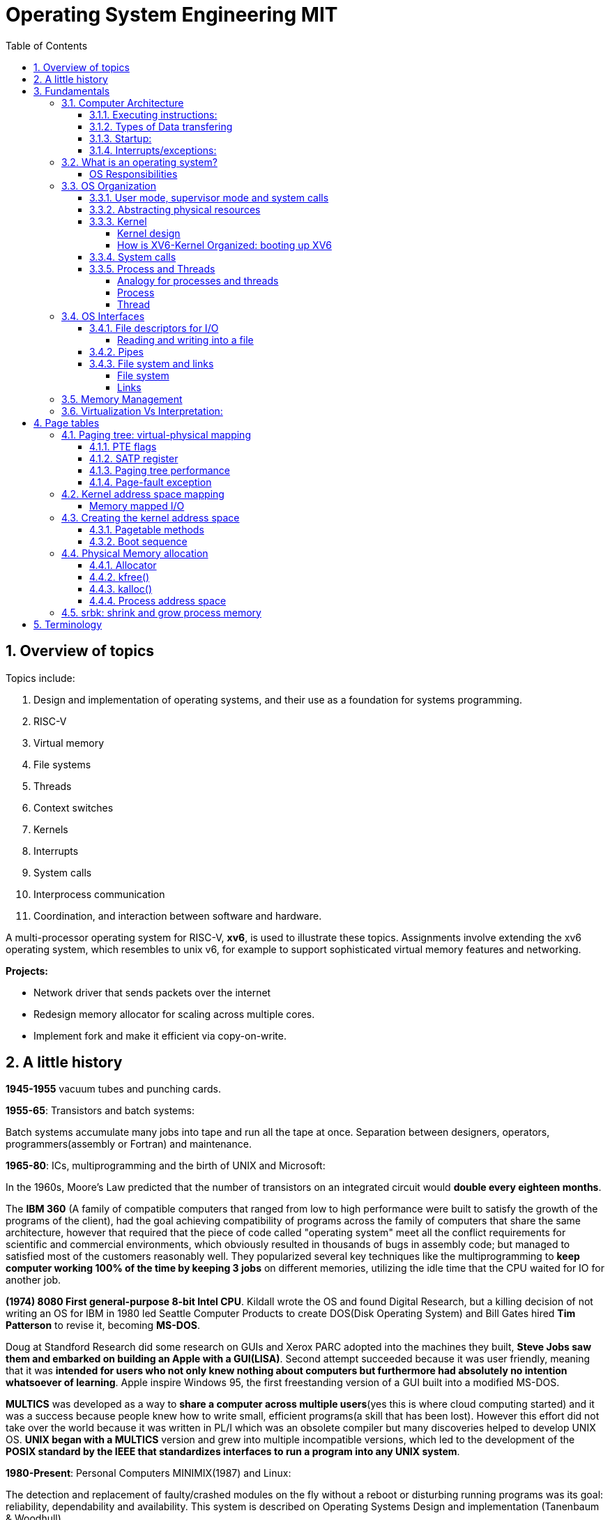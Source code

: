 # Operating System Engineering MIT
:doctype: article
:encoding: utf-8
:lang: en
:toc: left
:numbered: 
:toclevels: 4  
:imagesdir: images
:source-language: C

## Overview of topics
Topics include:

. Design and implementation of operating systems, and their use as a foundation for systems programming. 
. RISC-V
. Virtual memory 
. File systems
. Threads
. Context switches
. Kernels
. Interrupts
. System calls
. Interprocess communication
. Coordination, and interaction between software and hardware.

A multi-processor operating system for RISC-V, **xv6**, is used to illustrate these topics. Assignments involve extending the xv6 operating system, which resembles to unix v6, for example to support sophisticated virtual memory features and networking.

*Projects:*

* Network driver that sends packets over the internet
* Redesign memory allocator for scaling across multiple cores.
* Implement fork and make it efficient via copy-on-write.




## A little history

*1945-1955* vacuum tubes and punching cards.

**1955-65**: Transistors and batch systems:

Batch systems accumulate many jobs into tape and run all the tape at once. Separation between designers, operators, programmers(assembly or Fortran) and maintenance.

**1965-80**: ICs, multiprogramming and the birth of UNIX and Microsoft:

In the 1960s, Moore’s Law predicted that the number of transistors on an integrated circuit would **double every eighteen months**.  

The *IBM 360* (A [underline]#family of compatible computers# that ranged from low to high performance were built to satisfy the growth of the programs of the client), had the goal achieving compatibility of programs across the family of computers that share the same architecture, however that [red]#required that the piece of code called "operating system" meet all the conflict requirements# for scientific and commercial environments, which obviously resulted in thousands of bugs in assembly code; but managed to satisfied most of the customers reasonably well. They popularized several key techniques like the multiprogramming to *keep computer working 100% of the time by keeping 3 jobs* on different memories, utilizing the idle time that the CPU waited for IO for another job.

*(1974) 8080 First general-purpose 8-bit Intel CPU*. Kildall wrote the OS and found Digital Research, but a killing decision of not writing an OS for IBM in 1980 led Seattle Computer Products to create DOS(Disk Operating System) and Bill Gates hired *Tim Patterson* to revise it, becoming **MS-DOS**.

Doug at Standford Research did some research on GUIs and Xerox PARC adopted into the machines they built, **Steve Jobs saw them and embarked on building an Apple with a GUI(LISA)**. Second attempt succeeded because it was user friendly, meaning that it was [red]#**intended for users who not only knew nothing about computers but furthermore had absolutely no intention whatsoever of learning**#. Apple inspire Windows 95, the first freestanding version of a GUI built into a modified MS-DOS.

*MULTICS* was developed as a way to **share a computer across multiple users**(yes this is where cloud computing started) and it was a success because people knew how to write small, efficient programs(a skill that has been lost). However this effort did not take over the world because it was written in PL/I which was an obsolete compiler but many discoveries helped to develop UNIX OS.
*UNIX began with a MULTICS* version and grew into multiple incompatible versions, which led to the development of the **POSIX standard by the IEEE that standardizes interfaces to run a program into any UNIX system**.

**1980-Present**: Personal Computers MINIMIX(1987) and Linux: 

The detection and replacement of faulty/crashed modules on the fly without a reboot or disturbing running programs was its goal: reliability, dependability and availability. This system is described on Operating Systems Design and implementation (Tanenbaum & Woodhull).

Minimix led to **Linux**, a free production OS created by Linus Torvalds.
With the development of Large Scale Integration circuits, chips containing thousands of transistors, personal computers became affordable.





## Fundamentals
A computer consist of one or more processors, main memory, registers, IO devices, memory controller and other physical components; all in one complex system as shown. 

.ARM microcontroller
image::1_armCore.jpg[]

The basic cycle of every CPU is to <<fetch-instruction>> the first instruction from memory, decode it to determine its type and operands, execute it, and then fetch, decode, and execute subsequent instructions. The set of instructions(ISA) is [red]#specific to the architecture of the CPU#, so if every application had to understand how all these things work in detail, no code would be portable. Furthermore, managing all these components optimally is challenging. This is the reason computers have a software layer called **operating system**, whose job is to provide handling of this computer model [green]#**making the applications reusable and also needing to write the OS only once per CPU architecture.**#


### Computer Architecture

#### Executing instructions:  
A CPU can load instructions only from memory, so any programs to run must be stored there. General purpose computers run the program from r/w memory (RAM). Fetch instruction receives an instruction from ROM(Flash in this case) and uses load-store instructions to process data, *load* moves a word or byte from main memory to internal register within CPU and *store* moves the content of the register to main memory

[[fetch-instruction]]
.fetch instructions
image::3_computerInstructions.jpg[]

#### Types of Data transfering

*Interrupt Driven I/O:*

The IO device send data to the device controller, which examines the contents, transfers the data and informs the CPU via interrupt(one interrupt per byte) that the IO device requires operation and the OS responds with the required operation. This works fine for small amounts of data. But produce high overhead when used for bulk data movement such as disk IO.

*DMA:*

After setting buffers, pointers and counters for IO device, device controller transfers an entire block of data directly to or from its own buffer storage to memory without CPU intervention(only one interrupt per block).


#### Startup:
When a computer its powered up or rebooted the bootloader runs, a simple program stored in ROM or EEPROM. It initializes all aspects of the system: from CPU registers to device controllers and memory contents. It also must know how to locate and load the OS and start executing the *kernel* (which is the program that runs all the time.)

#### Interrupts/exceptions: 

* Hardware → physical signals either from peripherals or the cpu itself. 
* Software → executing special operation called **system call**(provide means for a user to ask the OS to perform tasks reserved for the OS). 

*General interrupt/exception process*

When an exception or interrupt occurs, execution transition from user mode to kernel mode where the exception or interrupt is handled takes place as follows.

[[interrupt-process]]
.interrupt process overview
image::4_overviewInterrupt.jpg[]

*Interruption process on ARM microcontrollers:*

1) To save the context:

In parallel, save(push) the address of the interrupted instruction in the Program Counter. Also, we store status register(xPSR), LR and registers R0, R1, R2, R3 and R12.

.IRQ context switch
image::5_IRQsavestate.jpg[]

2) Then, to handle the exception or interruption:

Computer locates the IRQn on the vector table, which contains the *address of the interrupt handler(ISR)*. Finally, code on that handler function is executed and once its finished, the context is restored.

.ISR location on Vector table 
image::6_ISRhandler.png[]

Since only a predefined number of interrupts is possible, a table of pointers to interrupt handling routines is commonly used to provide speed, this table of pointers is stored in low memory and is called interrupt vector (inside vector table).


### What is an operating system?
An operating systems acts as an intermediary between the applications in a computer and the hardware(see <<computer-stack>>, so its basically a driver). The OS is a program that manages a computers resources by offering services(cpu time, memory space via file storage, IO operations). An OS can be designed to be convenient or efficient but the *main goals  of an OS are:*

* Abstract: hardware for portability and convinience.
* Multiplexing: allow multiple applications to share hardware and cooperate while isolating programs to provide security.

##### OS Responsibilities

* Scheduling processes and threads on the CPUs. And allocating the pertinent resources.
* Creating and deleting both user and system processes.
* Suspending and resuming processes
* Providing mechanisms for process synchronization
* Providing mechanisms for process communication
* Keeping track of which parts of memory are currently being used and who is using them
* Deciding which processes (or parts of processes) and data to move into and out of memory
* Allocating and deallocating memory space as needed

NOTE: Operating systems differ from user programs in location of residence, complexity, long-lived. The source code of Linux OS is on the order of 5 million lines of code. So *Operative systems are hard to write, hence, not easy to replace.*

### OS Organization
We will see how OSs(mainly with monolithic kernels as xv6) are organized to acomplish: multiplexing, isolation and interaction of processes.

[[computer-stack]]
.computer stack
image::2_OSoverview.jpg[]

#### User mode, supervisor mode and system calls
On top of the hardware is software, computers have two modes of operation(defined in the mode bit): **kernel mode**(0, fundamental piece of software, also called supervisor/privileged mode, which has complete access to ALL hardware and can execute ANY instruction: interrupts, read write address registers of page tables...) and **user mode**(1, subset of instructions. Forbids any instruction that affect the control of the machine or does I/O).  
This 2 modes are blurred in embedded systems, because they may not have an OS at all. Also some programs allow the users to help the OS or perform privileged functions(syscalls).

You will see that *system calls* are the interface between user and kernel mode, they allow apps to invoke certain kernel functions like read. User/supervisor modes exist to achieve isolation applications, so that only OS runs in supervisor mode, apps are unable to modify OS data structures and instructions(hence other apps/processes memories).

#### Abstracting physical resources
Resource abstraction into services is typical to enable strong isolation  between applications that require access to sensitive hardware resources. For example, File systems "open, read, write, close" system calls provide  abstraction for reading and writing to the memory disk. This way, the *OS is able to manage the physical-disk* resource and *apps have the convenience of pathnames* when accessing the File System.

Another example is the file descriptors systemcalls, they allow OS to decide where to place a pipe/file in memory and keeps away the app from interacting directly with memory while providing status signals(end-of-file, open file...).  The system-call interface is designed to provide convenience and strong isolation. 

NOTE: *Why abstracting?* The operating system must assume that a process's user-level code will do its best to wreck the kernel or other processes. User code may try to dereference pointers outside its allowed address space; it may attempt to execute any RISC-V instructions, even those not intended for user code; it may try to read and write any RISC-V control register; it may try to directly access device hardware; and it may pass clever values to system calls in an attempt to trick the kernel into crashing or doing something stupid. The *kernel's goal is to restrict each user processes so that all it can do is read/write/execute its own user memory, use the 32 general-purpose RISC-V registers, and only affect the kernel and other processes in the ways that system calls are intended to allow it*. The kernel must prevent any other actions.

#### Kernel 
XV6 OS takes the form of a kernel, a special program that provides services to running programs. A kernel has direct access to hardware components like RAM, CPU, DISK... and it implements abstractions to that HW via modules/programs like: File system(tree directory, file contents), memory allocation, IO manager... that provide common kernel services to different programs in user space as shown.

.Kernel services
image::9_kernel_services.jpg[]

##### Kernel design
A key design question is "what part of the OS should run in supervisor mode". There are 2 main posibilities:

* Monolithic kernel: The entire OS resides in the kernel, so that all system calls run in supervisor mode.
.. pros: doesn't waste time on deciding which parts of OS need full HW privilege. Easier to cooperate between different parts(E.G. buffer and file system). Faster performance.
.. cons: Interfaces between parts of the OS are often complex. Errors make entire kernel to fail.

* Microkernel: Minimizes the amount of OS code that runs in supervisor mode. For example, the File system can run as a user-level process and apps that require file system can communicate via inter-process messages.
.. pros: Relative simple organization(kernel consist of few low-level function for starting application, sending messages and accessing hardware). Separation of concerns. Most of OS resides in user-level servers. More reliable. 
.. cons: time overhead to pass messages and waiting for response.

* Hibrid: the two methods above can be combined to deal with the tradeoffs of speed vs simplicity/reliability

.Monolithic Kernel vs QNX Microkernel
image::OSO_kerneldesign_MonolithicVsMicrokernel.png[]

##### How is XV6-Kernel Organized: booting up XV6

.kernel source files
[width="100%",options="header,footer"]
|====================
|File |Description
|bio.c |Disk block cache for the file system.
|console.c |Connect to the user keyboard and screen.
|entry.S |Very first boot instructions.
|exec.c |exec() system call.
|file.c |File descriptor support.
|fs.c |File system.
|kalloc.c |Physical page allocator.
|kernelvec.S |Handle traps from kernel, and timer interrupts.
|log.c |File system logging and crash recovery.
|main.c |Control initialization of other modules during boot.
|pipe.c |Pipes.
|plic.c |RISC-V interrupt controller.
|printf.c |Formatted output to the console.
|proc.c |Processes and scheduling.
|sleeplock.c |Locks that yield the CPU.
|spinlock.c |Locks that don’t yield the CPU.
|start.c |Early machine-mode boot code.
|string.c |C string and byte-array library.
|swtch.S |Thread switching.
|syscall.c |Dispatch system calls to handling function.
|sysfile.c |File-related system calls.
|sysproc.c |Process-related system calls.
|trampoline.S |Assembly code to switch between user and kernel.
|trap.c |C code to handle and return from traps and interrupts.
|uart.c |Serial-port console device driver.
|virtio_disk.c |Disk device driver.
|vm.c |Manage page tables and address spaces.
|====================

When the RISC-V computer powers on, it starts in a bootloader stored in ROM, the bootloader loads XV6 kernel into memory(0x8000_0000) and in machine mode(configuration mode) XV6 starts at _entry. RISC-V starts with paging hardware disabled(virtual address maps directly to physical address).

Instructions at _entry set up a stack for Early-machine boot code(in file start.c) and the stackpointer to stack0+4096(RISC-V grows down). On start, machine performs machine-mode only configurations(E.g. timer interrupts, pass responsabilities(memory access, interrupts and exceptions) to kernel mode) and switches to kernel mode by calling *mret*(This instruction is most often used to return from a previous call in supervisor mode to machine mode. Since start isn’t returning from such a call, instead we sets things up as if there had been one: setting the previous privilege mode to supervisor in the register mstatus, and return address to main by writing main’s address into the register *mepc*).

Finally on Main(), we initialize several devices, subsystems, the first process by calling userinit(in proc.c, which executes the *exec* system call) and creates a new console device.

#### System calls
Programs can execute kernel services via system calls, which execute in a similar way to <<interrupt-process>> because systems calls are a special type of exceptions. <<system-calls-xv6>>, are the main interface for users to request  the execution of kernel resources (privileged-code that affects physical resources of the computer).

Internally RISC-V provides [green]#**ecall**# to switch from user to kernel mode at an entry point specified by the kernel. The kernel evalues ecall with syscall-number as a parameter(xv6 uses a7, syscall is basically a function pointer with all the valid system calls as described below).

```

static uint64 (*syscalls[])(void) = {
[SYS_fork]    sys_fork,
[SYS_exit]    sys_exit,
[SYS_wait]    sys_wait,
[SYS_pipe]    sys_pipe,
[SYS_read]    sys_read,
[SYS_kill]    sys_kill,
[SYS_exec]    sys_exec,
[SYS_fstat]   sys_fstat,
[SYS_chdir]   sys_chdir,
[SYS_dup]     sys_dup,
[SYS_getpid]  sys_getpid,
[SYS_sbrk]    sys_sbrk,
[SYS_sleep]   sys_sleep,
[SYS_uptime]  sys_uptime,
[SYS_open]    sys_open,
[SYS_write]   sys_write,
[SYS_mknod]   sys_mknod,
[SYS_unlink]  sys_unlink,
[SYS_link]    sys_link,
[SYS_mkdir]   sys_mkdir,
[SYS_close]   sys_close,
};

void
syscall(void)
{
  int num;
  struct proc *p = myproc();

  num = p->trapframe->a7;
  if(num > 0 && num < NELEM(syscalls) && syscalls[num]) {
    p->trapframe->a0 = syscalls[num]();
  } else {
    printf("%d %s: unknown sys call %d\n",
            p->pid, p->name, num);
    p->trapframe->a0 = -1;
  }

```

#### Process and Threads

##### Analogy for processes and threads

- A process as a house: A house is really a container, with certain attributes (such as the amount of floor space, the number of bedrooms, and so on). If you look at it that way, the house really doesn't actively do anything on its own — it's a passive object. 
- The occupants as threads: The people living in the house are the active objects — they're the ones using the various rooms, watching TV, cooking, taking showers, and so on.
. **Single threaded**: If you've ever lived on your own, you know that you can do anything you want in the house at any time, because there's nobody else in the house. 
. **Multi threaded**: Things change dramatically when you add another person into the house. Let's say you get married, so now you have a spouse living there too. You can't just march into the washroom at any given point; you need to check first to make sure your spouse isn't in there. If you have two responsible adults living in a house, generally you can be reasonably lax about “security” — you know that the other adult will respect your space, won't try to set the kitchen on fire (deliberately!), and so on.
Now, throw a few kids into the mix and suddenly things get a lot more interesting.

.Process and thread
image::8_proces_thread.png[]

##### Process
Each **running program is called process**, a process contains all the elements required to run and keep track of a program. A process allocates the following elements in [green]#*proc*# structure: 

* A user and a kernel stack. Only one stack is actively used at a time and it depends on the instructions in execution(*ecall* raises privileges to kernel instructions and *sret* lowers privilege level to resume executing user instructions).
* heap
* code(user text and data)
* process identifier(pid), 
* file descriptors
* page table, maps virtual addresses to physical addresses
* Trampoline and trapframes, used to transition in and out of the kernel. Trampoline is the code for transition and trapframe is a structure filled by trampoline to save/restore the state of the process.
* optionally inter-process communication(IPC) channels.

The process implementation includes user/kernel mode flag, addresss space(own memory), and time slicing of threads mechanisms to create strong isolation. Isolation is achieved by creating the illusion to a program that is has its own private machine, a process only has access to a "private" address space which other processes cannot read or write.

.Layout of a process's virtual address space
image::OSO_proccessAndThread_ProcessVirtualAddressSpace.png[]

XV6 uses page tables(implemented in HW) to give each process its own address space. RISC-V page table translates/maps a virtual address(in range  of 0 - 2^38 since HW only uses 38 bits when looking up virtual adresses in page tables) to a physical address. XV6 maintains separate page table for each process. 

At the top of the address space, XV6 reserves a page for trampoline(code to transition in and out the kernel) and a page for trapframe(structure with status-data of the process, filled by trampoline to save/restore the state of the process).

###### process states
xv6 time-shares processes, this means that it transparently switches available CPU cores among the set of processes *ready* to execute processes. a process can be in either of the following states:

* idle
* ready: the process is ready to be queued for CPU execution
* waiting: the process is not executing, it is waiting for a resource.

###### process creation
a process may create a new process using [green]#**fork**# system call. fork gives the new process exactly the same memory contents(instructions and data) as the calling process. After child is created, both process will execute the following instructions.
```
int pid = fork();
```


##### Thread
A thread is just the flow of execution or control within one process. A process thread has attributes like:

* priority
* scheduling algorithm
* registers, CPU mask for multicore, signals and more

so that multiple threads can be execute within one mediator-process. Basically a process changes executing thread according to scheduling policy. Threads create the illusion that the process posess its own CPU.

Switching between processes happen in a similar fashion, kernel suspends currently running thread and resumes another process's thread. The thread also has a stack(local variables, function call return adress) and state(suspended/running status).



### OS Interfaces
The job of an operating system is to share a computer among multiple programs and to provide a more useful set of services than the hardware alone supports. An OS makes abstractions of hardware so that programs do not concern about underlying hardware and at the same time facilitate the interaction between programs<-->OS.

#### File descriptors for I/O
A file descriptor(often refered as **file**) is a small integer representing a kernel-managed [green]#**object that a process may read from or write to**#. File descriptors are obtained by opening a file, directory or device. xv6 uses file descriptor as an index into a per-process table, so that every process has a private space of file descriptors starting at zero. By convention, a process:

* reads from file descriptor 0(standard input)
* writes to file descriptor 1(standard output)
* writes error messages to file descriptor 2(std error)

by default, these are the file descriptors for the console. The shell exploit this convention to implement I/O redirection and pipelines(eg: echo hello | wordCount).

##### Reading and writing into a file
Reading and writing is perform via system calls.

* read(fd, buf, n): reads at most n bytes from the file descriptor fd, copies
them into buf, and returns the number of bytes read.
** If no data is available, a read on a pipe waits for either data to be written or for all file descriptors referring to the write end to be closed; in the latter case, read will return 0, just as if the end of a data file had been reached.
* write(fd, buf, n):writes n bytes from buf to the file descriptor fd and returns the number of bytes written. 
** each write picks up where the previous one left off

#### Pipes
A pipe is a small kernel buffer exposed to processes as a pair of file descriptors (reading-fd, writing-fd). Writing data to one end of the pipe makes that data available for reading from the other end of the pipe, this is the way inter-process communications happens.



#### File system and links
##### File system
The directories form a tree, starting at a special directory called the root. A path like /a/b/c refers to the file or directory named c inside the directory named b inside the directory named a in the root directory /. 

Paths that don’t begin with / are evaluated relative to the calling process’s current directory, which can
be changed with the *chdir()* system call.

There are system calls to create new files and directories: *mkdir()* creates a new directory, *open()*
with the O_CREATE flag creates a new data file, and *mknod()* creates a new device file.

##### Links
A File-descriptor is also called *inode*, because it may have multiple names linking to the same object and some metadata. The *link()* system call creates another file-name referring to the same inode as an exist file.
```
//Reading from or writing to "a" is the same as reading from or writing to "b". This is known as *symbolic links* in UNIX systems.
open("a", O_CREATE|O_WRONLY);
link("a", "b");
```


Finally, since file-descriptors/inodes have more information than name and some data, *fstat()* system call retrieves information from the inode that a file-name refers to. It
fills in a struct **stat**, defined in stat.h (kernel/stat.h) as:

```
#define T_DIR 1 // Directory
#define T_FILE 2 // File
#define T_DEVICE 3 // Device

struct stat {
    int dev;        // File system’s disk device
    uint ino;       // Inode number(per-process table, id for the file descriptor)
    short type;     // Type of file(directory, file, device).
    short nlink;    // Number of links to file
    uint64 size;    // Size of file in bytes
};
```


### Memory Management

**A) Cache: **

stores data so that future requests for that data can be served faster, the data stored in a cache might be the result of an earlier computation or a copy of data stored elsewhere. A cache hit occurs when the requested data can be found in a cache, while a cache miss occurs when it cannot. Cache hits are served by reading data from the cache, which is faster than recomputing a result or reading from a slower data store(ex. main memory); thus, the more requests that can be served from the cache, the faster the system performs(which is designed on the cache management).

For instance, most systems have an instruction cache to hold the instructions expected to be executed next. Without this cache, the would have to wait several cycles CPU while an instruction was fetched from main memory. If multiple processes affect the local copy of value A in cache, we must make sure to update and control the access for the most recent value of A, this is called “cache coherency”.

*C)	Main memory:*

R/W memory, usually too small to store all needed programs and data permanently. Volatile storage. Usually implemented in DRAM.

*D)	Virtual Memory:*

scheme that enables users to run programs larger than actual physical memory. Allows to abstract memory into a large, uniform storage array.

### Virtualization Vs Interpretation:
**Virtualization: **Allows OS to run applications within other OS. However, this emulation comes at a heavy price, every machine-level instructions must be translated to the equivalent function on the target system which often results in several target instructions.(An example of Virtual machine is Vmware or Vbox)

.virtualization
image::7_virtualization.jpg[]

*Interpretation:* another type of emulation occurs when a computer language is not compiled to native code but instead is either executed in its high-level form or translated to an intermediate form. This is known as interpretation(Java is always interpreted, thats why we require a Java Virtual Machine).



## Page tables
Page tables are the most popular mechanism through which the operating system *provides each process with its own private address-space and memory*. They allow xv6 to isolate different process's address spaces and to multiplex them onto a single physical memory.

### Paging tree: virtual-physical mapping
RISC-V instructions (both user and kernel) manipulate only virtual addresses. However, since the machine's RAM(physical memory) is indexed with physical addresses, RISC-V provides paging hardware that maps a virtual to a physical addressses.

A *virtual addresses* use 39 bits (out of the 64-bit Word because XV6 runs with Sv39 RISC-V ISA):

- The top 25 bits are unused.
- 27 bits(Index block) serve as a Page Table Entry(PTE) selector, These 27 bits are divided into three 9-bit chunks since there are 3 different pagetable levels(pagetable is organized in a tree structure).
- 12 bits for memory offset, so that we can select address within a [green]#*page*# between 0-4096 bytes.

A pagetable consists of Page Table Entries(PTE) which contain 54-bits(44 for Physical Page Number(PPN) and 10 for flags). Pagetables are stored in physical memory and organized as a 3-level tree structure. So the process of translating a virtual address into a physical is as follows(see <<pagetable-addresstranslation>>):

. The start-level(L2)/root-tree pagetable contains 512(2^9) Page Table Entries, which contains the PPN (physical-address) of the pagetable page in the next level(The top 9 bits of Index block in Virtual address are used for this purpose).
. On next-level(L1) we start in the pagetable page selected by L1 PTE and we use the middle 9 bits of Index block in Virtual address to select the PPN in the pagetable page of L0.
. On L0, is basically the same but the PPN of L0-PTE is the actual Physical address of the *page* memory sector reserved.

[[pagetable-addresstranslation]]
.riscv pagetable address-translation
image::riscv_pagetable_addressTranslation.svg[]

The *page physical address* is determined(as shown above) by the 3-level paging tree:

- The top 44 bits are given by PPN of L0 pagetable. They represent the actual Physical start address of the page memory sector.
- The bottom 12 bits are directly taken from "offset block" in virtual address. They represent the offset from the start address, since each page has 4096 bytes from which we can select any byte from a page. 


#### PTE flags
The 10 bits of flags are used for:

- Valid: wether PTE is present
- Readabble: controls wether instructions are allowed to read to the page.
- Writable: controls wether instructions are allowed to write to the page.
- Executable: controls whether the CPU may interpret content of the page as instructions and execute them.
- User: controls wether instructions in user mode are allowed to access the page.

#### SATP register
To start the paging process, the kernel must write the physical address of the root pagetable page into the "*satp register*". Each CPU has its own satp to allow different CPUs to run different processes.

#### Paging tree performance
The three-level structure allows a memory-efficient way of recording PTEs, because in the common case were an application uses only few pages starting at address zero, then entries 1-511 of the root tree are invalid and the kernel doesnt have to allocate those pages. Paging tree  *logically* has 2^27 PTEs.

RISC-V CPU caches PTE in a Translation Look-aside Buffer(TLB) to avoid the cost of load-store 3 levels of the tree.

#### Page-fault exception
If any of the PTE required to translate an address is not present, the paging hardware raises a page-fault exception.p

### Kernel address space mapping
XV6 maintains one pagetable tree per process for user address space and a single pagetable tree for kernel address space. The kernel configures the layout of its address space(pagetable tree) to give itself access to physical memory and hardware resources at *predictable virtual addresses*(see kernel/memlayout.h) by *direct-mapping*(virtual address = physical address) its own RAM(data + text) and devices(Disk, UART, PLIC...).

However, there are a couple kernel virtual addresses that in addition to being directly mapped also have user(pagetable tree) mappings:

* Trampoline page. Possess 2 page mappings:
** 1 page is directly mapped for kernel
** 1 page is virtually mapped at the top of the virtual address space and its meant to be shared between user and kernel to allow exchange of information between user and kernel.
* Kernel stack pages. Each process has its own kernel stack with a guard page that protects agains overflowing and overwriting to other kernel memory. Leaving guard pages is easier when using non-direct page mapping so that we can use Pagetable Entries for guard pages(which have PTE_V valid bit disable to create panics instead of incorrect operation).

.XV6 direct mapping and memory mapped I/O
image:xv6_layout.svg[]

##### Memory mapped I/O
In addition to direct-mapping Device interfaces, the microprocessor uses *memory-mapping* to control/configure devices(I/O peripherals). A HW device, for example UART-module has configurable parameters(speed, data format, parity...) and actions(send data, receive data), the module has all this information embedded in multiple configurable-registers stored at specific RAM locations(e.g.UART0 module starts at 0x1000_0000). Controlling a HW device by writing to these RAM registers(in its specified memory range) is known as *memory-mapped I/O* because we are mapping our CPU memory into HW-peripheral configurations/actions.


### Creating the kernel address space
Most of the code for manipulating pagetables and address spaces reside in kernel/vm.c. The central structure is pagetable_t(which is a pointer to a root or subtree pagetable).

#### Pagetable methods
* *walk* returns the Physical address(processing PTE) for a virtual address mimicking the RISC-V 3-level HW paging tree process. Allocates page if "alloc" argument is set and stores PTE. 
* functions that start with *kmv_* manipulate kernel pagetable.
** kvmmap: adds a direct-mapping to the kernel pagetable tree.
* functions that start with *uvm_* manipulate a user page table.
* *copyout/copyin* copy data to/from user virtual address provided as system call argument.

#### Boot sequence
. main calls *kvminit* to create kernel root pagetable with direct-mapping(this happens prior to enabling paging). 

. kvmmake and kvmmap are called to install kernel direct-mappings for: text, data, Devices up to 0x80000000 and physical memory up to PHYSTOP and allocate memory for these sectors in chunks of 4096 bytes(PAGESIZE).

. *proc_mapstacks*() allocates a kernel stack for each process and maps them with kvmmap at virtual addresses generetad by KSTACK(which leaves room for invalid-stack guard-pages).

. Finally, *kvminithart* install the kernel root-pagetable by writing physical address of the pagetable into the *stap register*. CPU will translate addresses using kernel page table. Since kernel uses direct mapping(using the software mimicked pagetable tree), the virtual address maps to the actual physical memory address.

NOTE: In addition kvminithart flushes CPU TLB cache(using *sfence.vma* instruction) to avoid using old cached mapping that are used in a different process; otherwise we could be messing up with other process's memory.


### Physical Memory allocation
The kernel must allocate and free physical memory at run-time for: user memory, kernel stacks, pipe buffers...

xv6 uses the physical memory between the *end of the kernel and PHYSTOP* for run-time allocation. It allocates and frees whole 4096-byte pages at a time. It keeps track of which pages are free by threading a linked list through the pages themselves. Allocation consists of removing a page from the linked list; freeing consists of adding the freed page to the list. see kernel/kalloc.c for more details.

#### Allocator

The allocator is a linked-list structure, kinit initializes *kmem.freelist*   to hold all free-memory(memory between the end of the kernel and PHYSTOP, which is 128MB) in chunks of PAGESIZE(4096). Allocator, stores in the location of page(n) the pointer to the next page which is null for the last available page(page0) or page(n-1) for any other page.

.Pages
[plantuml, target=page_allocator, format=png]
....
node "page0 (memory location = &KernelEnd)" as page0mem{
[pointer to next page] as page0next
}

node "page1 (memory location = &KernelEnd + 1*PAGESIZE)" as page1mem{
[pointer to next page] as page1next
}

node "page2 (memory location = &KernelEnd + 2*PAGESIZE)" as page2mem {
[pointer to next page(*next)] as page2next
}
[kmem.freelist] --> page2mem
page0next --> [Null]
page1next --> page0mem
page2next --> page1mem

....

The list is wrapped with a lock to allow only 1 process to read/write the page resource, avoiding: allocation the same page, overwriting a free page in case of a race condition, among other multicore programming problems.

#### kfree() 
The function kfree begins by setting every byte in the memory being freed to the value 1, in the freed page adds a pointer to kmem.freelist(which points to the outest/first available page(it works like a stack)) and updates freelist to contain the new page.

#### kalloc()
The function kalloc takes the last page by updating the freelist pointer to the next page and fills memory of taken page with value 5.

#### Process address space
Each process has a separate pagetable. Different process pagetables translate to different pages of physical memory; xv6 uses a process's pagetable not just to tell the hardware how to map user virtual addresses, but also is the *only record of which physical memory pages are allocated to that process*.

### srbk: shrink and grow process memory

srbk is a systemcall for a process to shrink or grow its memory.  It's implemented by growproc() on kernel/proc.c.

## Terminology
*GNU* is a collection of free software toola: GCC(GNU C compiler), glibc(GNU C Library), coreutils(GNU core utilities), GDB(GNU debugger), binutils(GNU binary utilities), GNU bash . GNU also has an operating system called Hurd but the most popular system "Linux" ONLY has GNU libraries with UNIX compatible tools which is often called GNU/Linux.

*UNIX*, is a family of operating systems that derive or behave like AT&T Unix(1969). Unix and Unix-like Operating Systems have been standarized to comply with POSIX standard. The main features of Unix that allowed it to create general-purpose reusable/modular programs that can be combined to create the first "scripting language" that enable us to produce complex workflows are:

- tree filesystem
- file descriptors
- pipes
- shell syntax operations

xv6 implements Unix-like interface.

**POSIX**, which stands for Portable Operating System Interface, represents a set of standards for UNIX-based operating systems. For example, having input in file descriptor 0 and output in file descriptor 1.

However, xv6 is NOT POSIX-compliant because it misses many system calls(like lseek and others) and also does not provide the notion of users or protecting one user from another(everything is root). Modern kernels, provide many more system calls, networking, windowing systems, user-level threads, drivers but our scope is to learn the basics, so xv6 is enough and simpler than many(although conceptually is implemented as a monolithic kernel).


*Linux*: Its Just the GNU libraries, with many UNIX-compatible tools (compilers, editors, utilities) *+ the kernel* developed by Linus Torvalds(**Linux**)., resulting in GNU/Linux.

*Licenses*: General Public License: This license was created with the goal of  forbid proprietary modifications or restriction of redistribution. Free Software Foundation, want to make sure that all versions of GNU and other softwares remain free. GPL requires that source code is distributed with any binaries and that t any changes made to the source code be released under the same GPL license.

*Appendix A: system calls*
[[system-calls-xv6]]
.Available system calls in xv6
[width="100%",options="header,footer"]
|====================
|System call| Description
|int fork()| Create a process, by cloning the parents file descriptor table along with its memory. returns 0 to the child process and a positive value to the parent, which contains the pid of the child.
|int exit(int status)| Terminate the current process; status reported to wait(). No return.
|int wait(int *status)| Wait for a child to exit; exit status in *status; returns child PID.
|int kill(int pid)| Terminate process PID. Returns 0, or -1 for error.
|int getpid()| Return the current process’s PID.
|int sleep(int n)| Pause for n clock ticks.
|int exec(char *file, char *argv[])| replaces the calling process’s memory with a new memory image loaded from a file stored in the file system. The file must have a particular format, which specifies which part of the file holds instructions, which part is data, at which instruction to start, etc. Xv6 uses the
ELF format; only returns if error.
|char *sbrk(int n)| Grow process’s memory by n bytes. Returns start of new memory.
|int open(char *file, int flags)| Open a file; flags indicate read/write; returns an fd (file descriptor).
|int write(int fd, char *buf, int n)| Write up to n bytes from buf to file descriptor fd; returns the number of bytes written.
|int read(int fd, char *buf, int n)| Read up to n bytes into buf; returns the number bytes readed; or 0 if end of file.
|int close(int fd)| Release open file fd.
|int dup(int fd)| Return a new file descriptor referring to the same file as fd.
|int pipe(int p[2])| Create a small buffer on which Writing data to one end of the pipe makes that data available for reading from the other end of the pipe via file descriptors in p[0] and p[1]. If a process tries to read before something is written to the pipe, the process is suspended until something is written.
|int chdir(char *dir)| Change the current directory.
|int mkdir(char *dir)| Create a new directory.
|int mknod(char *file, int, int)| Create a device file.
|int fstat(int fd, struct stat *st)| Place info about an open file into *st.
|int stat(char *file, struct stat *st)| Place info about a named file into *st.
|int link(char *file1, char *file2)| Create another name (file2) for the file file1.
|int unlink(char *file)| Remove a file.
|====================

Note that system calls if no otherwise stated, return 0 for no error and -1 for error.